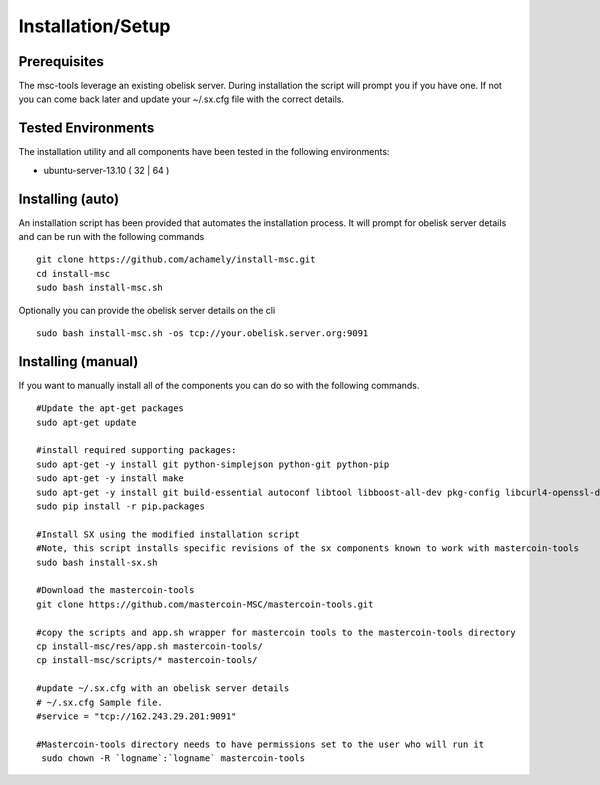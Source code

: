 ==================
Installation/Setup
==================

Prerequisites
-------------

The msc-tools leverage an existing obelisk server.
During installation the script will prompt you if you have one.
If not you can come back later and update your ~/.sx.cfg file with the correct details.

Tested Environments
-------------------

The installation utility and all components have been tested in the following environments:

* ubuntu-server-13.10 ( 32 | 64 )

Installing (auto)
-----------------

An installation script has been provided that automates the installation process.
It will prompt for obelisk server details and can be run with the following commands

::

    git clone https://github.com/achamely/install-msc.git  
    cd install-msc  
    sudo bash install-msc.sh

Optionally you can provide the obelisk server details on the cli

::

    sudo bash install-msc.sh -os tcp://your.obelisk.server.org:9091


Installing (manual)
-------------------

If you want to manually install all of the components you can do so with the following commands. 

::

    #Update the apt-get packages
    sudo apt-get update

    #install required supporting packages:
    sudo apt-get -y install git python-simplejson python-git python-pip
    sudo apt-get -y install make
    sudo apt-get -y install git build-essential autoconf libtool libboost-all-dev pkg-config libcurl4-openssl-dev libleveldb-dev libzmq-dev libconfig++-dev libncurses5-dev
    sudo pip install -r pip.packages

    #Install SX using the modified installation script
    #Note, this script installs specific revisions of the sx components known to work with mastercoin-tools
    sudo bash install-sx.sh

    #Download the mastercoin-tools
    git clone https://github.com/mastercoin-MSC/mastercoin-tools.git

    #copy the scripts and app.sh wrapper for mastercoin tools to the mastercoin-tools directory
    cp install-msc/res/app.sh mastercoin-tools/
    cp install-msc/scripts/* mastercoin-tools/

    #update ~/.sx.cfg with an obelisk server details
    # ~/.sx.cfg Sample file.
    #service = "tcp://162.243.29.201:9091"

    #Mastercoin-tools directory needs to have permissions set to the user who will run it
     sudo chown -R `logname`:`logname` mastercoin-tools

